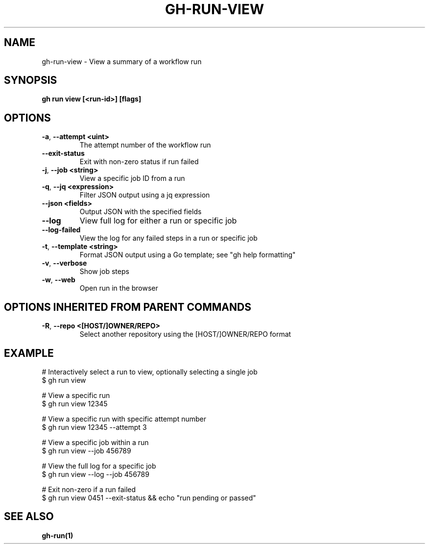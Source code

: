 .nh
.TH "GH-RUN-VIEW" "1" "Nov 2023" "GitHub CLI 2.38.0" "GitHub CLI manual"

.SH NAME
.PP
gh-run-view - View a summary of a workflow run


.SH SYNOPSIS
.PP
\fBgh run view [<run-id>] [flags]\fR


.SH OPTIONS
.TP
\fB-a\fR, \fB--attempt\fR \fB<uint>\fR
The attempt number of the workflow run

.TP
\fB--exit-status\fR
Exit with non-zero status if run failed

.TP
\fB-j\fR, \fB--job\fR \fB<string>\fR
View a specific job ID from a run

.TP
\fB-q\fR, \fB--jq\fR \fB<expression>\fR
Filter JSON output using a jq expression

.TP
\fB--json\fR \fB<fields>\fR
Output JSON with the specified fields

.TP
\fB--log\fR
View full log for either a run or specific job

.TP
\fB--log-failed\fR
View the log for any failed steps in a run or specific job

.TP
\fB-t\fR, \fB--template\fR \fB<string>\fR
Format JSON output using a Go template; see "gh help formatting"

.TP
\fB-v\fR, \fB--verbose\fR
Show job steps

.TP
\fB-w\fR, \fB--web\fR
Open run in the browser


.SH OPTIONS INHERITED FROM PARENT COMMANDS
.TP
\fB-R\fR, \fB--repo\fR \fB<[HOST/]OWNER/REPO>\fR
Select another repository using the [HOST/]OWNER/REPO format


.SH EXAMPLE
.EX
# Interactively select a run to view, optionally selecting a single job
$ gh run view

# View a specific run
$ gh run view 12345

# View a specific run with specific attempt number
$ gh run view 12345 --attempt 3

# View a specific job within a run
$ gh run view --job 456789

# View the full log for a specific job
$ gh run view --log --job 456789

# Exit non-zero if a run failed
$ gh run view 0451 --exit-status && echo "run pending or passed"


.EE


.SH SEE ALSO
.PP
\fBgh-run(1)\fR
